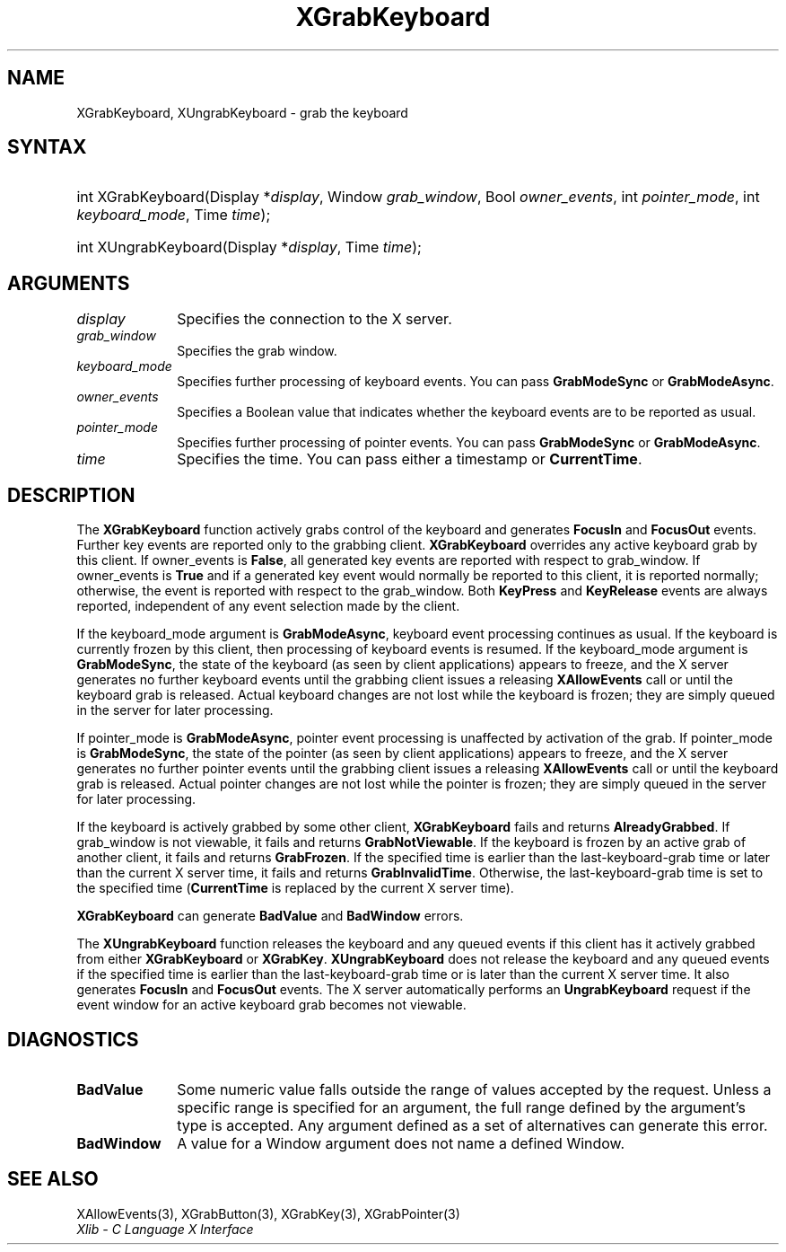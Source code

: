 .\" Copyright \(co 1985, 1986, 1987, 1988, 1989, 1990, 1991, 1994, 1996 X Consortium
.\"
.\" Permission is hereby granted, free of charge, to any person obtaining
.\" a copy of this software and associated documentation files (the
.\" "Software"), to deal in the Software without restriction, including
.\" without limitation the rights to use, copy, modify, merge, publish,
.\" distribute, sublicense, and/or sell copies of the Software, and to
.\" permit persons to whom the Software is furnished to do so, subject to
.\" the following conditions:
.\"
.\" The above copyright notice and this permission notice shall be included
.\" in all copies or substantial portions of the Software.
.\"
.\" THE SOFTWARE IS PROVIDED "AS IS", WITHOUT WARRANTY OF ANY KIND, EXPRESS
.\" OR IMPLIED, INCLUDING BUT NOT LIMITED TO THE WARRANTIES OF
.\" MERCHANTABILITY, FITNESS FOR A PARTICULAR PURPOSE AND NONINFRINGEMENT.
.\" IN NO EVENT SHALL THE X CONSORTIUM BE LIABLE FOR ANY CLAIM, DAMAGES OR
.\" OTHER LIABILITY, WHETHER IN AN ACTION OF CONTRACT, TORT OR OTHERWISE,
.\" ARISING FROM, OUT OF OR IN CONNECTION WITH THE SOFTWARE OR THE USE OR
.\" OTHER DEALINGS IN THE SOFTWARE.
.\"
.\" Except as contained in this notice, the name of the X Consortium shall
.\" not be used in advertising or otherwise to promote the sale, use or
.\" other dealings in this Software without prior written authorization
.\" from the X Consortium.
.\"
.\" Copyright \(co 1985, 1986, 1987, 1988, 1989, 1990, 1991 by
.\" Digital Equipment Corporation
.\"
.\" Portions Copyright \(co 1990, 1991 by
.\" Tektronix, Inc.
.\"
.\" Permission to use, copy, modify and distribute this documentation for
.\" any purpose and without fee is hereby granted, provided that the above
.\" copyright notice appears in all copies and that both that copyright notice
.\" and this permission notice appear in all copies, and that the names of
.\" Digital and Tektronix not be used in in advertising or publicity pertaining
.\" to this documentation without specific, written prior permission.
.\" Digital and Tektronix makes no representations about the suitability
.\" of this documentation for any purpose.
.\" It is provided "as is" without express or implied warranty.
.\"
.\"
.ds xT X Toolkit Intrinsics \- C Language Interface
.ds xW Athena X Widgets \- C Language X Toolkit Interface
.ds xL Xlib \- C Language X Interface
.ds xC Inter-Client Communication Conventions Manual
.TH XGrabKeyboard 3 "libX11 1.7.2" "X Version 11" "XLIB FUNCTIONS"
.SH NAME
XGrabKeyboard, XUngrabKeyboard \- grab the keyboard
.SH SYNTAX
.HP
int XGrabKeyboard\^(\^Display *\fIdisplay\fP\^, Window \fIgrab_window\fP\^,
Bool \fIowner_events\fP\^, int \fIpointer_mode\fP\^, int
\fIkeyboard_mode\fP\^, Time \fItime\fP\^);
.HP
int XUngrabKeyboard\^(\^Display *\fIdisplay\fP\^, Time \fItime\fP\^);
.SH ARGUMENTS
.IP \fIdisplay\fP 1i
Specifies the connection to the X server.
.IP \fIgrab_window\fP 1i
Specifies the grab window.
.IP \fIkeyboard_mode\fP 1i
Specifies further processing of keyboard events.
You can pass
.B GrabModeSync
or
.BR GrabModeAsync .
.IP \fIowner_events\fP 1i
Specifies a Boolean value that indicates whether the keyboard events
are to be reported as usual.
.IP \fIpointer_mode\fP 1i
Specifies further processing of pointer events.
You can pass
.B GrabModeSync
or
.BR GrabModeAsync .
.IP \fItime\fP 1i
Specifies the time.
You can pass either a timestamp or
.BR CurrentTime .
.SH DESCRIPTION
The
.B XGrabKeyboard
function actively grabs control of the keyboard and generates
.B FocusIn
and
.B FocusOut
events.
Further key events are reported only to the
grabbing client.
.B XGrabKeyboard
overrides any active keyboard grab by this client.
If owner_events is
.BR False ,
all generated key events are reported with
respect to grab_window.
If owner_events is
.B True
and if a generated
key event would normally be reported to this client, it is reported
normally; otherwise, the event is reported with respect to the
grab_window.
Both
.B KeyPress
and
.B KeyRelease
events are always reported,
independent of any event selection made by the client.
.LP
If the keyboard_mode argument is
.BR GrabModeAsync ,
keyboard event processing continues
as usual.
If the keyboard is currently frozen by this client,
then processing of keyboard events is resumed.
If the keyboard_mode  argument is
.BR GrabModeSync ,
the state of the keyboard (as seen by client applications) appears to freeze,
and the X server generates no further keyboard events until the
grabbing client issues a releasing
.B XAllowEvents
call or until the keyboard grab is released.
Actual keyboard changes are not lost while the keyboard is frozen;
they are simply queued in the server for later processing.
.LP
If pointer_mode is
.BR GrabModeAsync ,
pointer event processing is unaffected
by activation of the grab.
If pointer_mode is
.BR GrabModeSync ,
the state of the pointer (as seen by client applications) appears to freeze,
and the X server generates no further pointer events
until the grabbing client issues a releasing
.B XAllowEvents
call or until the keyboard grab is released.
Actual pointer changes are not lost while the pointer is frozen;
they are simply queued in the server for later processing.
.LP
If the keyboard is actively grabbed by some other client,
.B XGrabKeyboard
fails and returns
.BR AlreadyGrabbed .
If grab_window is not viewable,
it fails and returns
.BR GrabNotViewable .
If the keyboard is frozen by an active grab of another client,
it fails and returns
.BR GrabFrozen .
If the specified time is earlier than the last-keyboard-grab time
or later than the current X server time,
it fails and returns
.BR GrabInvalidTime .
Otherwise, the last-keyboard-grab time is set to the specified time
.RB ( CurrentTime
is replaced by the current X server time).
.LP
.B XGrabKeyboard
can generate
.B BadValue
and
.B BadWindow
errors.
.LP
The
.B XUngrabKeyboard
function
releases the keyboard and any queued events if this client has it actively grabbed from
either
.B XGrabKeyboard
or
.BR XGrabKey .
.B XUngrabKeyboard
does not release the keyboard and any queued events
if the specified time is earlier than
the last-keyboard-grab time or is later than the current X server time.
It also generates
.B FocusIn
and
.B FocusOut
events.
The X server automatically performs an
.B UngrabKeyboard
request if the event window for an
active keyboard grab becomes not viewable.
.SH DIAGNOSTICS
.TP 1i
.B BadValue
Some numeric value falls outside the range of values accepted by the request.
Unless a specific range is specified for an argument, the full range defined
by the argument's type is accepted.
Any argument defined as a set of
alternatives can generate this error.
.TP 1i
.B BadWindow
A value for a Window argument does not name a defined Window.
.SH "SEE ALSO"
XAllowEvents(3),
XGrabButton(3),
XGrabKey(3),
XGrabPointer(3)
.br
\fI\*(xL\fP
